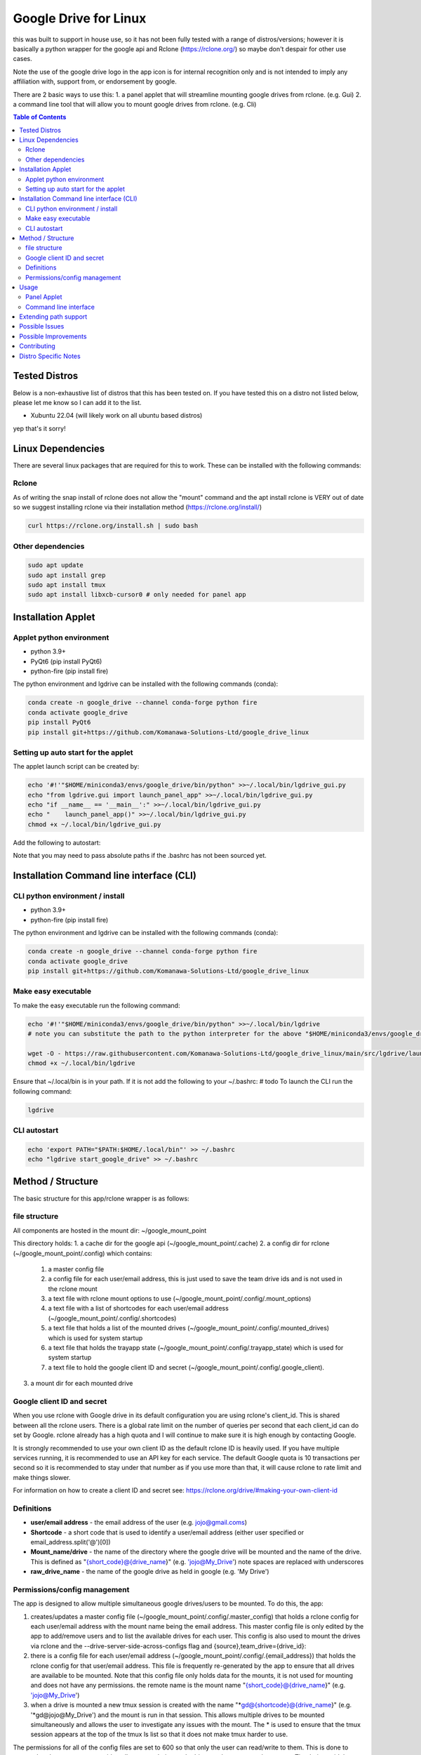 Google Drive for Linux
############################

this was built to support in house use, so it has not been fully tested with a range of distros/versions; however it is basically a python wrapper for the google api and Rclone (https://rclone.org/) so maybe don't despair for other use cases.

Note the use of the google drive logo in the app icon is for internal recognition only and is not intended to imply any affiliation with, support from, or endorsement by google.

There are 2 basic ways to use this:
1. a panel applet that will streamline mounting google drives from rclone. (e.g. Gui)
2. a command line tool that will allow you to mount google drives from rclone. (e.g. Cli)

.. contents:: Table of Contents
   :local:
   :depth: 3

Tested Distros
==================

Below is a non-exhaustive list of distros that this has been tested on. If you have tested this on a distro not listed below, please let me know so I can add it to the list.

* Xubuntu 22.04 (will likely work on all ubuntu based distros)

yep that's it sorry!


Linux Dependencies
====================

There are several linux packages that are required for this to work.  These can be installed with the following commands:

Rclone
----------

As of writing the snap install of rclone does not allow the "mount" command and the apt install rclone is VERY out of date so we suggest installing rclone via their installation method (https://rclone.org/install/)

.. code-block:: bash

   curl https://rclone.org/install.sh | sudo bash


Other dependencies
--------------------


.. code-block:: bash

    sudo apt update
    sudo apt install grep
    sudo apt install tmux
    sudo apt install libxcb-cursor0 # only needed for panel app


Installation Applet
======================

Applet python environment
---------------------------

* python 3.9+
* PyQt6 (pip install PyQt6)
* python-fire  (pip install fire)

The python environment and lgdrive can be installed with the following commands (conda):

.. code-block:: bash

    conda create -n google_drive --channel conda-forge python fire
    conda activate google_drive
    pip install PyQt6
    pip install git+https://github.com/Komanawa-Solutions-Ltd/google_drive_linux


Setting up auto start for the applet
--------------------------------------

The applet launch script can be created by:

.. code-block:: bash

    echo '#!'"$HOME/miniconda3/envs/google_drive/bin/python" >>~/.local/bin/lgdrive_gui.py
    echo "from lgdrive.gui import launch_panel_app" >>~/.local/bin/lgdrive_gui.py
    echo "if __name__ == '__main__':" >>~/.local/bin/lgdrive_gui.py
    echo "    launch_panel_app()" >>~/.local/bin/lgdrive_gui.py
    chmod +x ~/.local/bin/lgdrive_gui.py

Add the following to autostart:

.. code-block::
    ~/.local/bin/lgdrive_gui.py

Note that you may need to pass absolute paths if the .bashrc has not been sourced yet.


Installation Command line interface (CLI)
======================================

CLI python environment / install
-------------------------------------

* python 3.9+
* python-fire (pip install fire)

The python environment and lgdrive can be installed with the following commands (conda):

.. code-block:: bash

    conda create -n google_drive --channel conda-forge python fire
    conda activate google_drive
    pip install git+https://github.com/Komanawa-Solutions-Ltd/google_drive_linux


Make easy executable
-------------------------------------

To make the easy executable run the following command:

.. code-block:: bash

    echo '#!'"$HOME/miniconda3/envs/google_drive/bin/python" >>~/.local/bin/lgdrive
    # note you can substitute the path to the python interpreter for the above "$HOME/miniconda3/envs/google_drive/bin/python"

    wget -O - https://raw.githubusercontent.com/Komanawa-Solutions-Ltd/google_drive_linux/main/src/lgdrive/launch_cli.py >> ~/.local/bin/lgdrive
    chmod +x ~/.local/bin/lgdrive


Ensure that ~/.local/bin is in your path.  If it is not add the following to your ~/.bashrc:
# todo
To launch the CLI run the following command:

.. code-block:: bash

    lgdrive


CLI autostart
--------------

.. code-block::

    echo 'export PATH="$PATH:$HOME/.local/bin"' >> ~/.bashrc
    echo "lgdrive start_google_drive" >> ~/.bashrc


Method / Structure
=====================

The basic structure for this app/rclone wrapper is as follows:

file structure
------------------

All components are hosted in the mount dir: ~/google_mount_point

This directory holds:
1. a cache dir for the google api (~/google_mount_point/.cache)
2. a config dir for rclone (~/google_mount_point/.config) which contains:
    1. a master config file
    2. a config file for each user/email address, this is just used to save the team drive ids and is not used in the rclone mount
    3. a text file with rclone mount options to use (~/google_mount_point/.config/.mount_options)
    4. a text file with a list of shortcodes for each user/email address (~/google_mount_point/.config/.shortcodes)
    5. a text file that holds a list of the mounted drives (~/google_mount_point/.config/.mounted_drives) which is used for system startup
    6. a text file that holds the trayapp state (~/google_mount_point/.config/.trayapp_state) which is used for system startup
    7. a text file to hold the google client ID and secret (~/google_mount_point/.config/.google_client).
3. a mount dir for each mounted drive

Google client ID and secret
------------------------------

When you use rclone with Google drive in its default configuration you are using rclone's client_id. This is shared between all the rclone users. There is a global rate limit on the number of queries per second that each client_id can do set by Google. rclone already has a high quota and I will continue to make sure it is high enough by contacting Google.

It is strongly recommended to use your own client ID as the default rclone ID is heavily used. If you have multiple services running, it is recommended to use an API key for each service. The default Google quota is 10 transactions per second so it is recommended to stay under that number as if you use more than that, it will cause rclone to rate limit and make things slower.

For information on how to create a client ID and secret see: https://rclone.org/drive/#making-your-own-client-id


Definitions
------------------
* **user/email address** - the email address of the user (e.g. jojo@gmail.coms)
* **Shortcode** - a short code that is used to identify a user/email address (either user specified or email_address.split('@')[0])
* **Mount_name/drive** - the name of the directory where the google drive will be mounted and the name of the drive. This is defined as "{short_code}@{drive_name}" (e.g. 'jojo@My_Drive') note spaces are replaced with underscores
* **raw_drive_name** - the name of the google drive as held in google (e.g. 'My Drive')

Permissions/config management
--------------------------------

The app is designed to allow multiple simultaneous google drives/users to be mounted. To do this, the app:

1. creates/updates a master config file (~/google_mount_point/.config/.master_config) that holds a rclone config for each user/email address with the mount name being the email address.  This master config file is only edited by the app to add/remove users and to list the available drives for each user.  This config is also used to mount the drives via rclone and the --drive-server-side-across-configs flag and {source},team_drive={drive_id}:
2. there is a config file for each user/email address (~/google_mount_point/.config/.{email_address}) that holds the rclone config for that user/email address. This file is frequently re-generated by the app to ensure that all drives are available to be mounted.  Note that this config file only holds data for the mounts, it is not used for mounting and does not have any permissions. the remote name is the mount name "{short_code}@{drive_name}" (e.g. 'jojo@My_Drive')
3. when a drive is mounted a new tmux session is created with the name "*gd@{shortcode}@{drive_name}" (e.g. '*gd@jojo@My_Drive') and the mount is run in that session.  This allows multiple drives to be mounted simultaneously and allows the user to investigate any issues with the mount.  The * is used to ensure that the tmux session appears at the top of the tmux ls list so that it does not make tmux harder to use.

The permissions for all of the config files are set to 600 so that only the user can read/write to them.  This is done to ensure that the user can not accidentally expose their google drive to other users on the system.  That being said these files are not encrypted (as per normal Rclone config files) so if you are worried about someone getting access to your files you should encrypt your drive (e.g. whole disk encryption).


Usage
==================

Panel Applet
------------------

The panel applet is meant to be a lightweight way to mount google drives.  It is designed to be used with the following workflow:

1. Launch the applet (or have it launch on startup) --> see installation
2. Add a user/email address and shortcode
    1. The shortcode is used to identify the user/email address in the applet and in the file manager, ideally keep it short and memorable.  The mounted drive names will be "{short_code}@{drive_name}" (e.g. 'jojo@My_Drive')
    2. The applet will then have rclone authenticate the user/email address and list the available drives
3. Add a drive --> email address --> Add/Remove drives for []
    1. This will open a qt window that will list the available drives for the user/email address and allow you to select the drives to mount/unmount
    2. The applet will keep track of these drives and mount them on startup
4. That's it your drives will now be mounted and you can access them in your file manager

There are some additional functionalities
1. you can set Rclone mount options for your drives --> Set Rclone options
    1. This will open a qt window that will allow you to set the rclone mount options for the drive
    2. There are currently only two default options that can be set this way: "default" and "light", these are defined in the applet code.  you are also welcome to set your own options by modifying the google_mount_point/.config/.mount_options file
    3. The applet will keep track of these options and use them when mounting the drive
    4. You can set the google client ID and secret for the applet to use --> see Google client ID and secret for more information.
2. There is "Drive path support" which launches a qt window that lets you:
    1. Get the google object ID from your file.
    2. Open the file's folder in google drive (launches your browser)
    3. Copy the path to the path's folder (or the path if it is a directory) to your clipboard
    4. This window can be modified to add additional functionality --> see Extending path support


Command line interface
------------------------

The command line interface is a python fire wrapper for the LGDrive class.  It is designed to be used with the following workflow.  For more information using python fire see: https://github.com/google/python-fire

Importantly the a -h flag following the command will give you more information about the command and its arguments.

1. start LGDrive --> lgdrive start_google_drive  (or add this to auto start)
2. add a user/email address --> lgdrive add_user [email_address] [shortcode]
    1. The shortcode is used to identify the user/email address in the applet and in the file manager, ideally keep it short and memorable.  The mounted drive names will be "{short_code}@{drive_name}" (e.g. 'jojo@My_Drive')
    2. The CLI will then have rclone authenticate the user/email address and list the available drives
    3. Note the local arg
3. list available drives --> ls_pos_drives [email|shortcode]
4. mount a drive --> lgdrive mount_drive [drive_name]
    1. This will open a qt window that will list the available drives for the user/email address and allow you to select the drives to mount/unmount
    2. The applet will keep track of these drives and mount them on startup
5. close LGDrive --> lgdrive close_google_drive
    1. this will close all of the tmux sessions and unmount all of the drives, but the listed drives will be saved and will be mounted on lgdrive start_google_drive

Extending path support
========================

The panel app has a 'Drive Path Support' option that allows you to copy and or open files in Google Drive
based on the path of the file in the local file system.  This is done by leveraging rclone lsjson and getting the google ID.

There could be merits in extending the options available in this window to allow for more complex path support related to your use case.  If you want to do this you are able to pass a custom Gpath object to the app.  This object must be a subclass of gui.gpath_support_gui.Gpath.  You will need to override the "add_buttons" method to allow for the creation of new buttons/feature in the window.

Possible Issues
==================

In the past I have had problems with rclone/google and IPv6. If you are having issues with rclone/google you may want to try disabling IPv6 on your system.  This can be done by:

.. code-block:: bash

    # from: https://linuxconfig.org/how-to-disable-ipv6-address-on-ubuntu-20-04-lts-focal-fossa
    # in /etc/default/grub
    # FROM:
    # GRUB_CMDLINE_LINUX_DEFAULT=""
    # TO:
    # GRUB_CMDLINE_LINUX_DEFAULT="ipv6.disable=1"  (space delim)
    # sudo update-grub

Possible Improvements
======================

This is a space for me to keep track of possible improvements to the app.  If you have any suggestions please feel free to open an issue on the github page.

* add a refresh mount option (e.g. via rclone rc vfs/refresh)


Contributing
==================

If you would like to contribute to this project please feel free to fork the repo and submit a pull request.  If you have any questions or issues please feel free to open an issue on the github page. If you have any suggestions for improvements please open an issue on the github page. I obviously can't promise that I will implement them but I will try to take them into consideration.

Distro Specific Notes
=======================

This is a place holder


